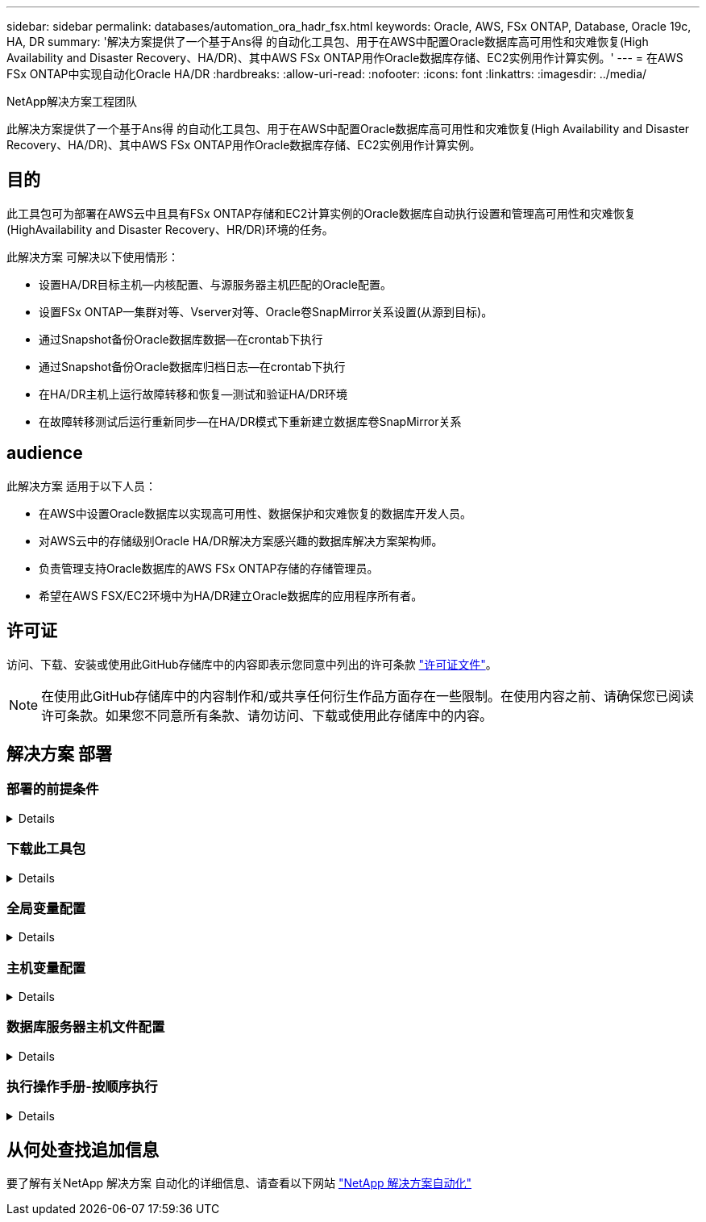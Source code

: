 ---
sidebar: sidebar 
permalink: databases/automation_ora_hadr_fsx.html 
keywords: Oracle, AWS, FSx ONTAP, Database, Oracle 19c, HA, DR 
summary: '解决方案提供了一个基于Ans得 的自动化工具包、用于在AWS中配置Oracle数据库高可用性和灾难恢复(High Availability and Disaster Recovery、HA/DR)、其中AWS FSx ONTAP用作Oracle数据库存储、EC2实例用作计算实例。' 
---
= 在AWS FSx ONTAP中实现自动化Oracle HA/DR
:hardbreaks:
:allow-uri-read: 
:nofooter: 
:icons: font
:linkattrs: 
:imagesdir: ../media/


NetApp解决方案工程团队

[role="lead"]
此解决方案提供了一个基于Ans得 的自动化工具包、用于在AWS中配置Oracle数据库高可用性和灾难恢复(High Availability and Disaster Recovery、HA/DR)、其中AWS FSx ONTAP用作Oracle数据库存储、EC2实例用作计算实例。



== 目的

此工具包可为部署在AWS云中且具有FSx ONTAP存储和EC2计算实例的Oracle数据库自动执行设置和管理高可用性和灾难恢复(HighAvailability and Disaster Recovery、HR/DR)环境的任务。

此解决方案 可解决以下使用情形：

* 设置HA/DR目标主机—内核配置、与源服务器主机匹配的Oracle配置。
* 设置FSx ONTAP—集群对等、Vserver对等、Oracle卷SnapMirror关系设置(从源到目标)。
* 通过Snapshot备份Oracle数据库数据—在crontab下执行
* 通过Snapshot备份Oracle数据库归档日志—在crontab下执行
* 在HA/DR主机上运行故障转移和恢复—测试和验证HA/DR环境
* 在故障转移测试后运行重新同步—在HA/DR模式下重新建立数据库卷SnapMirror关系




== audience

此解决方案 适用于以下人员：

* 在AWS中设置Oracle数据库以实现高可用性、数据保护和灾难恢复的数据库开发人员。
* 对AWS云中的存储级别Oracle HA/DR解决方案感兴趣的数据库解决方案架构师。
* 负责管理支持Oracle数据库的AWS FSx ONTAP存储的存储管理员。
* 希望在AWS FSX/EC2环境中为HA/DR建立Oracle数据库的应用程序所有者。




== 许可证

访问、下载、安装或使用此GitHub存储库中的内容即表示您同意中列出的许可条款 link:https://github.com/NetApp/na_ora_hadr_failover_resync/blob/master/LICENSE.TXT["许可证文件"^]。


NOTE: 在使用此GitHub存储库中的内容制作和/或共享任何衍生作品方面存在一些限制。在使用内容之前、请确保您已阅读许可条款。如果您不同意所有条款、请勿访问、下载或使用此存储库中的内容。



== 解决方案 部署



=== 部署的前提条件

[%collapsible]
====
部署需要满足以下前提条件。

....
Ansible v.2.10 and higher
ONTAP collection 21.19.1
Python 3
Python libraries:
  netapp-lib
  xmltodict
  jmespath
....
 AWS FSx storage as is available
....
AWS EC2 Instance
  RHEL 7/8, Oracle Linux 7/8
  Network interfaces for NFS, public (internet) and optional management
  Existing Oracle environment on source, and the equivalent Linux operating system at the target
....
====


=== 下载此工具包

[%collapsible]
====
[source, cli]
----
git clone https://github.com/NetApp/na_ora_hadr_failover_resync.git
----
====


=== 全局变量配置

[%collapsible]
====
可变的AnsablePlaybooks驱动。其中包括一个示例全局变量文件FSX_vars_exple.yml、用于演示典型配置。以下是主要注意事项：

....
ONTAP - retrieve FSx storage parameters using AWS FSx console for both source and target FSx clusters.
  cluster name: source/destination
  cluster management IP: source/destination
  inter-cluster IP: source/destination
  vserver name: source/destination
  vserver management IP: source/destination
  NFS lifs: source/destination
  cluster credentials: fsxadmin and vsadmin pwd to be updated in roles/ontap_setup/defaults/main.yml file
....
....
Oracle database volumes - they should have been created from AWS FSx console, volume naming should follow strictly with following standard:
  Oracle binary: {{ host_name }}_bin, generally one lun/volume
  Oracle data: {{ host_name }}_data, can be multiple luns/volume, add additional line for each additional lun/volume in variable such as {{ host_name }}_data_01, {{ host_name }}_data_02 ...
  Oracle log: {{ host_name }}_log, can be multiple luns/volume, add additional line for each additional lun/volume in variable such as {{ host_name }}_log_01, {{ host_name }}_log_02 ...
  host_name: as defined in hosts file in root directory, the code is written to be specifically matched up with host name defined in host file.
....
....
Linux and DB specific global variables - keep it as is.
  Enter redhat subscription if you have one, otherwise leave it black.
....
====


=== 主机变量配置

[%collapsible]
====
主机变量在名为｛｛host_name｝｝.yml的host_vars目录中定义。其中包括一个示例主机变量文件host_name.yml、用于演示典型配置。以下是主要注意事项：

....
Oracle - define host specific variables when deploying Oracle in multiple hosts concurrently
  ansible_host: IP address of database server host
  log_archive_mode: enable archive log archiving (true) or not (false)
  oracle_sid: Oracle instance identifier
  pdb: Oracle in a container configuration, name pdb_name string and number of pdbs (Oracle allows 3 pdbs free of multitenant license fee)
  listener_port: Oracle listener port, default 1521
  memory_limit: set Oracle SGA size, normally up to 75% RAM
  host_datastores_nfs: combining of all Oracle volumes (binary, data, and log) as defined in global vars file. If multi luns/volumes, keep exactly the same number of luns/volumes in host_var file
....
....
Linux - define host specific variables at Linux level
  hugepages_nr: set hugepage for large DB with large SGA for performance
  swap_blocks: add swap space to EC2 instance. If swap exist, it will be ignored.
....
====


=== 数据库服务器主机文件配置

[%collapsible]
====
默认情况下、AWS EC2实例使用IP地址命名主机。如果您在hosts文件中对Ansv可 使用不同的名称、请在/etc/hosts文件中为源服务器和目标服务器设置主机命名解析。下面是一个示例。

....
127.0.0.1   localhost localhost.localdomain localhost4 localhost4.localdomain4
::1         localhost localhost.localdomain localhost6 localhost6.localdomain6
172.30.15.96 db1
172.30.15.107 db2
....
====


=== 执行操作手册-按顺序执行

[%collapsible]
====
. 安装可操作控制器前提条件。
+
[source, cli]
----
ansible-playbook -i hosts requirements.yml
----
+
[source, cli]
----
ansible-galaxy collection install -r collections/requirements.yml --force
----
. 设置目标EC2数据库实例。
+
[source, cli]
----
ansible-playbook -i hosts ora_dr_setup.yml -u ec2-user --private-key db2.pem -e @vars/fsx_vars.yml
----
. 在源数据库卷和目标数据库卷之间设置FSx ONTAP SnapMirror关系。
+
[source, cli]
----
ansible-playbook -i hosts ontap_setup.yml -u ec2-user --private-key db2.pem -e @vars/fsx_vars.yml
----
. 通过Snapshot从crontab备份Oracle数据库数据卷。
+
[source, cli]
----
10 * * * * cd /home/admin/na_ora_hadr_failover_resync && /usr/bin/ansible-playbook -i hosts ora_replication_cg.yml -u ec2-user --private-key db1.pem -e @vars/fsx_vars.yml >> logs/snap_data_`date +"%Y-%m%d-%H%M%S"`.log 2>&1
----
. 通过Snapshot从crontab备份Oracle数据库归档日志卷。
+
[source, cli]
----
0,20,30,40,50 * * * * cd /home/admin/na_ora_hadr_failover_resync && /usr/bin/ansible-playbook -i hosts ora_replication_logs.yml -u ec2-user --private-key db1.pem -e @vars/fsx_vars.yml >> logs/snap_log_`date +"%Y-%m%d-%H%M%S"`.log 2>&1
----
. 在目标EC2数据库实例上运行故障转移并恢复Oracle数据库—测试和验证HA/DR配置。
+
[source, cli]
----
ansible-playbook -i hosts ora_recovery.yml -u ec2-user --private-key db2.pem -e @vars/fsx_vars.yml
----
. 在故障转移测试后运行重新同步—在复制模式下重新建立数据库卷SnapMirror关系。
+
[source, cli]
----
ansible-playbook -i hosts ontap_ora_resync.yml -u ec2-user --private-key db2.pem -e @vars/fsx_vars.yml
----


====


== 从何处查找追加信息

要了解有关NetApp 解决方案 自动化的详细信息、请查看以下网站 link:../automation/automation_introduction.html["NetApp 解决方案自动化"^]
